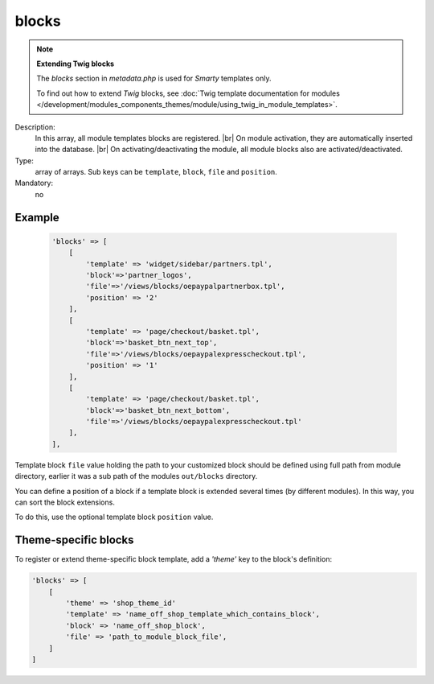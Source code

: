 blocks
======

.. note::

    **Extending Twig blocks**

    The `blocks` section in `metadata.php` is used for :emphasis:`Smarty` templates only.

    To find out how to extend :emphasis:`Twig` blocks, see :doc:`Twig template documentation for modules </development/modules_components_themes/module/using_twig_in_module_templates>`.


Description:
    In this array, all module templates blocks are registered.
    |br|
    On module activation, they are automatically inserted into the
    database.
    |br|
    On activating/deactivating the module, all module blocks also are activated/deactivated.

Type:
    array of arrays. Sub keys can be ``template``, ``block``, ``file`` and ``position``.

Mandatory:
    no

Example
-------

    .. code:: php

        'blocks' => [
            [
                'template' => 'widget/sidebar/partners.tpl',
                'block'=>'partner_logos',
                'file'=>'/views/blocks/oepaypalpartnerbox.tpl',
                'position' => '2'
            ],
            [
                'template' => 'page/checkout/basket.tpl',
                'block'=>'basket_btn_next_top',
                'file'=>'/views/blocks/oepaypalexpresscheckout.tpl',
                'position' => '1'
            ],
            [
                'template' => 'page/checkout/basket.tpl',
                'block'=>'basket_btn_next_bottom',
                'file'=>'/views/blocks/oepaypalexpresscheckout.tpl'
            ],
        ],



Template block ``file`` value holding the path to your customized block should be defined using full path from module directory, earlier it was a sub path of the modules ``out/blocks`` directory.

You can define a position of a block if a template block is extended several times (by different modules).
In this way, you can sort the block extensions.

To do this, use the optional template block ``position`` value.

Theme-specific blocks
---------------------
To register or extend theme-specific block template, add a `'theme'` key to the block's definition:

.. code:: php

    'blocks' => [
        [
            'theme' => 'shop_theme_id'
            'template' => 'name_off_shop_template_which_contains_block',
            'block' => 'name_off_shop_block',
            'file' => 'path_to_module_block_file',
        ]
    ]
